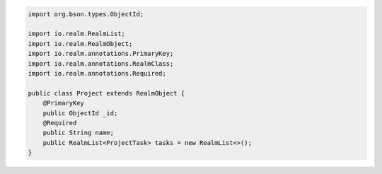 .. code-block:: java


   import org.bson.types.ObjectId;

   import io.realm.RealmList;
   import io.realm.RealmObject;
   import io.realm.annotations.PrimaryKey;
   import io.realm.annotations.RealmClass;
   import io.realm.annotations.Required;

   public class Project extends RealmObject {
       @PrimaryKey
       public ObjectId _id;
       @Required
       public String name;
       public RealmList<ProjectTask> tasks = new RealmList<>();
   }
